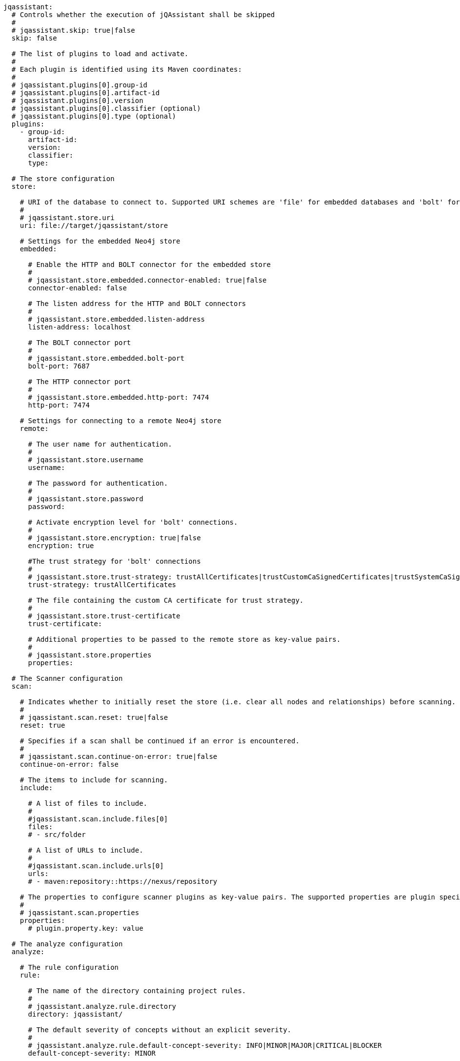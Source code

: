 [source,yaml]
----
jqassistant:
  # Controls whether the execution of jQAssistant shall be skipped
  #
  # jqassistant.skip: true|false
  skip: false

  # The list of plugins to load and activate.
  #
  # Each plugin is identified using its Maven coordinates:
  #
  # jqassistant.plugins[0].group-id
  # jqassistant.plugins[0].artifact-id
  # jqassistant.plugins[0].version
  # jqassistant.plugins[0].classifier (optional)
  # jqassistant.plugins[0].type (optional)
  plugins:
    - group-id:
      artifact-id:
      version:
      classifier:
      type:

  # The store configuration
  store:

    # URI of the database to connect to. Supported URI schemes are 'file' for embedded databases and 'bolt' for connecting to a running Neo4j instance (3.x+), e.g.
    #
    # jqassistant.store.uri
    uri: file://target/jqassistant/store

    # Settings for the embedded Neo4j store
    embedded:

      # Enable the HTTP and BOLT connector for the embedded store
      #
      # jqassistant.store.embedded.connector-enabled: true|false
      connector-enabled: false

      # The listen address for the HTTP and BOLT connectors
      #
      # jqassistant.store.embedded.listen-address
      listen-address: localhost

      # The BOLT connector port
      #
      # jqassistant.store.embedded.bolt-port
      bolt-port: 7687

      # The HTTP connector port
      #
      # jqassistant.store.embedded.http-port: 7474
      http-port: 7474

    # Settings for connecting to a remote Neo4j store
    remote:

      # The user name for authentication.
      #
      # jqassistant.store.username
      username:

      # The password for authentication.
      #
      # jqassistant.store.password
      password:

      # Activate encryption level for 'bolt' connections.
      #
      # jqassistant.store.encryption: true|false
      encryption: true

      #The trust strategy for 'bolt' connections
      #
      # jqassistant.store.trust-strategy: trustAllCertificates|trustCustomCaSignedCertificates|trustSystemCaSignedCertificates
      trust-strategy: trustAllCertificates

      # The file containing the custom CA certificate for trust strategy.
      #
      # jqassistant.store.trust-certificate
      trust-certificate:

      # Additional properties to be passed to the remote store as key-value pairs.
      #
      # jqassistant.store.properties
      properties:

  # The Scanner configuration
  scan:

    # Indicates whether to initially reset the store (i.e. clear all nodes and relationships) before scanning.
    #
    # jqassistant.scan.reset: true|false
    reset: true

    # Specifies if a scan shall be continued if an error is encountered.
    #
    # jqassistant.scan.continue-on-error: true|false
    continue-on-error: false

    # The items to include for scanning.
    include:

      # A list of files to include.
      #
      #jqassistant.scan.include.files[0]
      files:
      # - src/folder

      # A list of URLs to include.
      #
      #jqassistant.scan.include.urls[0]
      urls:
      # - maven:repository::https://nexus/repository

    # The properties to configure scanner plugins as key-value pairs. The supported properties are plugin specific.
    #
    # jqassistant.scan.properties
    properties:
      # plugin.property.key: value

  # The analyze configuration
  analyze:

    # The rule configuration
    rule:

      # The name of the directory containing project rules.
      #
      # jqassistant.analyze.rule.directory
      directory: jqassistant/

      # The default severity of concepts without an explicit severity.
      #
      # jqassistant.analyze.rule.default-concept-severity: INFO|MINOR|MAJOR|CRITICAL|BLOCKER
      default-concept-severity: MINOR

      # The default severity of constraint without an explicit severity.
      #
      # jqassistant.analyze.rule.default-constraint-severity: INFO|MINOR|MAJOR|CRITICAL|BLOCKER
      default-constraint-severity: MAJOR

      # The default severity of groups without an explicit severity.
      #
      # jqassistant.analyze.rule.default-group-severity: INFO|MINOR|MAJOR|CRITICAL|BLOCKER
      default-group-severity:

    # The report configuration
    report:

      # The properties to configure report plugins. The supported properties are plugin specific.
      #
      # jqassistant.analyze.report.properties
      properties:
        # plugin.property.key: value

      # Determines the severity level for issuing warnings for failed with equal or higher severities.
      #
      # jqassistant.analyze.report.warn-on-severity: INFO|MINOR|MAJOR|CRITICAL|BLOCKER|NEVER
      warn-on-severity: MINOR

      # Determines the severity level for breaking the build if at least one rule with an equal or higher severity failed.
      #
      # jqassistant.analyze.report.fail-on-severity: INFO|MINOR|MAJOR|CRITICAL|BLOCKER|NEVER
      fail-on-severity: MAJOR

      # Determines if jQAssistant shall break the build if a at least one failure has been detected.
      #
      # jqassistant.analyze.report.break-on-failure: true|false
      break-on-failure: true

      # Create an archive containing all generated reports.
      #
      # jqassistant.analyze.report.create-archive: true|false
      create-archive: false

    # The concepts to be applied.
    #
    # jqassistant.analyze.concepts[0]
    concepts:
    # - my-concept

    # The constraints to be validated.
    #
    # jqassistant.analyze.constraints[0]
    constraints:
    # - my-constraint

    # The groups to be executed.
    #
    # jqassistant.analyze.groups[0]
    groups:
    # - spring-boot:Default

    # The parameters to be passed to the executed rules.
    #
    # jqassistant.analyze.rule-parameters
    rule-parameters:
    # parameterName: value

    # Execute concepts even if they have already been applied before
    #
    # jqassistant.analyze.execute-applied-concepts: true|false
    execute-applied-concepts: false

    # The execution time [seconds] for rules (concepts/constraints) to show a warning. Can be used as a hint for optimization.
    #
    # warn-on-rule-execution-time-seconds
    warn-on-rule-execution-time-seconds: 5
----

.jqassistant.yml
yml files in the folder .jqassistant

Environment variables
System properties
